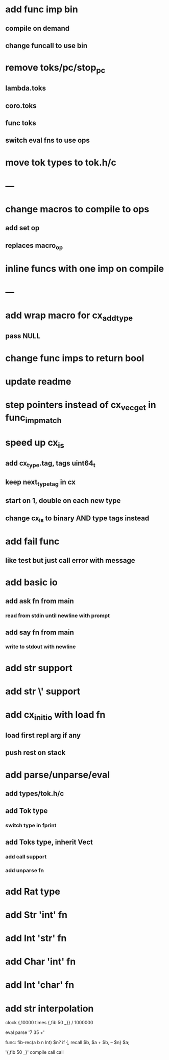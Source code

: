 * add func imp bin
** compile on demand
** change funcall to use bin
* remove toks/pc/stop_pc
** lambda.toks
** coro.toks
** func toks
** switch eval fns to use ops
* move tok types to tok.h/c
* ---
* change macros to compile to ops
** add set op
** replaces macro_op
* inline funcs with one imp on compile
* ---
* add wrap macro for cx_add_type
** pass NULL
* change func imps to return bool
* update readme
* step pointers instead of cx_vec_get in func_imp_match
* speed up cx_is
** add cx_type.tag, tags uint64_t
** keep next_type_tag in cx
** start on 1, double on each new type
** change cx_is to binary AND type tags instead
* add fail func
** like test but just call error with message
* add basic io
** add ask fn from main
*** read from stdin until newline with prompt
** add say fn from main
*** write to stdout with newline
* add str \n support
* add str \' support

* add cx_init_io with load fn
** load first repl arg if any
** push rest on stack
* add parse/unparse/eval
** add types/tok.h/c
** add Tok type
*** switch type in fprint
** add Toks type, inherit Vect
*** add call support
*** add unparse fn
* add Rat type
* add Str 'int' fn
* add Int 'str' fn
* add Char 'int' fn
* add Int 'char' fn
* add str interpolation

clock {,10000 times {,fib 50 _}} / 1000000

eval parse '7 35 +'

func: fib-rec(a b n Int) $n? if {, recall $b, $a + $b, -- $n} $a;


'{,fib 50 _}' compile call call
